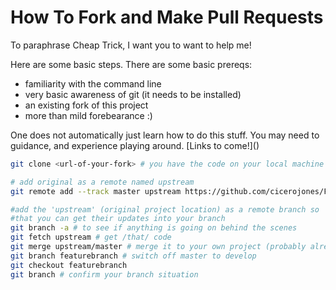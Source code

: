 * How To Fork and Make Pull Requests

To paraphrase Cheap Trick, I want you to want to help me!

Here are some basic steps. There are some basic prereqs:

- familiarity with the command line
- very basic awareness of git (it needs to be installed)
- an existing fork of this project
- more than mild forebearance :)

One does not automatically just learn how to do this stuff. You may
need to guidance, and experience playing around. [Links to come!]()

#+BEGIN_SRC bash
git clone <url-of-your-fork> # you have the code on your local machine

# add original as a remote named upstream
git remote add --track master upstream https://github.com/cicerojones/FOSS-media-arts-guide.git

#add the 'upstream' (original project location) as a remote branch so
#that you can get their updates into your branch
git branch -a # to see if anything is going on behind the scenes
git fetch upstream # get /that/ code
git merge upstream/master # merge it to your own project (probably already up-to-date right now)
git branch featurebranch # switch off master to develop
git checkout featurebranch
git branch # confirm your branch situation
#+END_SRC
